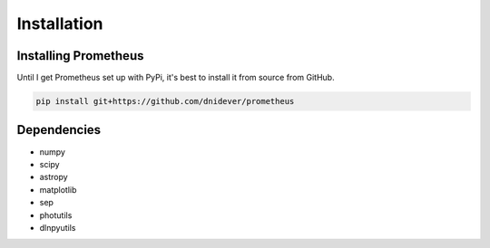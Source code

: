 ************
Installation
************


Installing Prometheus
=====================

Until I get Prometheus set up with PyPi, it's best to install it from source from GitHub.

.. code-block:: bash

    pip install git+https://github.com/dnidever/prometheus


Dependencies
============

- numpy
- scipy
- astropy
- matplotlib
- sep
- photutils
- dlnpyutils
